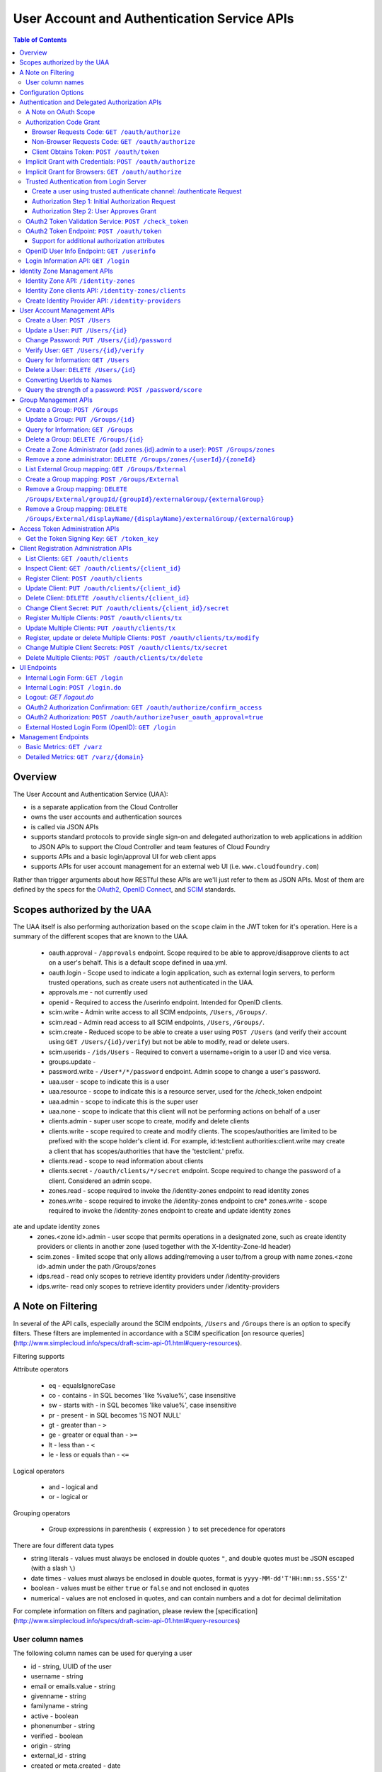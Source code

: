 ==================================================
User Account and Authentication Service APIs
==================================================

.. contents:: Table of Contents

Overview
==============================================================

The User Account and Authentication Service (UAA):

* is a separate application from the Cloud Controller
* owns the user accounts and authentication sources
* is called via JSON APIs
* supports standard protocols to provide single sign-on and delegated authorization to web applications in addition to JSON APIs to support the Cloud Controller and team features of Cloud Foundry
* supports APIs and a basic login/approval UI for web client apps
* supports APIs for user account management for an external web UI (i.e. ``www.cloudfoundry.com``)

Rather than trigger arguments about how RESTful these APIs are we'll just refer to them as JSON APIs. Most of them are defined by the specs for the OAuth2_, `OpenID Connect`_, and SCIM_ standards.

.. _OAuth2: http://tools.ietf.org/html/draft-ietf-oauth-v2-26
.. _OpenID Connect: http://openid.net/openid-connect
.. _SCIM: http://simplecloud.info

Scopes authorized by the UAA
============================
The UAA itself is also performing authorization based on the ``scope`` claim in the JWT token for it's operation.
Here is a summary of the different scopes that are known to the UAA.

  * oauth.approval - ``/approvals`` endpoint. Scope required to be able to approve/disapprove clients to act on a user's behalf. This is a default scope defined in uaa.yml.
  * oauth.login - Scope used to indicate a login application, such as external login servers, to perform trusted operations, such as create users not authenticated in the UAA.
  * approvals.me - not currently used
  * openid - Required to access the /userinfo endpoint. Intended for OpenID clients.
  * scim.write - Admin write access to all SCIM endpoints, ``/Users``, ``/Groups/``.
  * scim.read - Admin read access to all SCIM endpoints, ``/Users``, ``/Groups/``.
  * scim.create - Reduced scope to be able to create a user using ``POST /Users`` (and verify their account using ``GET /Users/{id}/verify``) but not be able to modify, read or delete users.
  * scim.userids - ``/ids/Users`` - Required to convert a username+origin to a user ID and vice versa.
  * groups.update -
  * password.write - ``/User*/*/password`` endpoint. Admin scope to change a user's password.
  * uaa.user - scope to indicate this is a user
  * uaa.resource - scope to indicate this is a resource server, used for the /check_token endpoint
  * uaa.admin - scope to indicate this is the super user
  * uaa.none - scope to indicate that this client will not be performing actions on behalf of a user
  * clients.admin - super user scope to create, modify and delete clients
  * clients.write - scope required to create and modify clients. The scopes/authorities are limited to be prefixed with the scope holder's client id. For example, id:testclient authorities:client.write may create a client that has scopes/authorities that have the 'testclient.' prefix.
  * clients.read - scope to read information about clients
  * clients.secret - ``/oauth/clients/*/secret`` endpoint. Scope required to change the password of a client. Considered an admin scope.
  * zones.read - scope required to invoke the /identity-zones endpoint to read identity zones
  * zones.write - scope required to invoke the /identity-zones endpoint to cre* zones.write - scope required to invoke the /identity-zones endpoint to create and update identity zones
ate and update identity zones
  * zones.<zone id>.admin - user scope that permits operations in a designated zone, such as create identity providers or clients in another zone (used together with the X-Identity-Zone-Id header)
  * scim.zones - limited scope that only allows adding/removing a user to/from a group with name zones.<zone id>.admin under the path /Groups/zones
  * idps.read - read only scopes to retrieve identity providers under /identity-providers
  * idps.write- read only scopes to retrieve identity providers under /identity-providers

A Note on Filtering
=======================
In several of the API calls, especially around the SCIM endpoints, ``/Users`` and ``/Groups``
there is an option to specify filters. These filters are implemented in accordance with
a SCIM specification [on resource queries](http://www.simplecloud.info/specs/draft-scim-api-01.html#query-resources).

Filtering supports

Attribute operators

  * eq - equalsIgnoreCase
  * co - contains - in SQL becomes 'like %value%', case insensitive
  * sw - starts with - in SQL becomes 'like value%', case insensitive
  * pr - present - in SQL becomes 'IS NOT NULL'
  * gt - greater than - ``>``
  * ge - greater or equal than - ``>=``
  * lt - less than - ``<``
  * le - less or equals than - ``<=``

Logical operators

  * and - logical and
  * or - logical or

Grouping operators

  * Group expressions in parenthesis ``(`` expression ``)`` to set precedence for operators

There are four different data types

* string literals - values must always be enclosed in double quotes ``"``, and double quotes must be JSON escaped
  (with a slash ``\``)
* date times - values must always be enclosed in double quotes, format is ``yyyy-MM-dd'T'HH:mm:ss.SSS'Z'``
* boolean - values must be either ``true`` or ``false`` and not enclosed in quotes
* numerical - values are not enclosed in quotes, and can contain numbers and a dot for decimal delimitation

For complete information on filters and pagination, please review the [specification](http://www.simplecloud.info/specs/draft-scim-api-01.html#query-resources)

User column names
-------------------
The following column names can be used for querying a user

* id - string, UUID of the user
* username - string
* email or emails.value - string
* givenname - string
* familyname - string
* active - boolean
* phonenumber - string
* verified - boolean
* origin - string
* external_id - string
* created or meta.created - date
* lastmodified or meta.lastmodified - date
* version or meta.version - number

The following column names can be used for querying a group

* id - string, UUID of the group
* displayname - string
* created or meta.created - date
* lastmodified or meta.lastmodified - date
* version or meta.version - number

Configuration Options
=======================

Several modes of operation and other optional features can be set in configuration files.  Settings for a handful of standard scenarios can be externalized and switched using environment variables or system properties.

* Internal username/password authentication source

  The UAA manages a user account database. These accounts can be used for password based authentication similar to existing Cloud Foundry user accounts. The UAA accounts can be configured with password policy such as length, accepted/required character types, expiration times, reset policy, etc.

* Other Authentication sources

  Other standard external authentication sources can also be used. The most common and therefore the expected starting point are LDAP server, or an external OpenID provider (e.g. Google). Another expected authentication source would be Horizon Application Manager either through OAuth2 (preferred), or SAML protocols. General SAML2 support is not currently planned but could be added and would provide capabilities similar to OpenID and OAuth.

Authentication and Delegated Authorization APIs
===============================================================

This section deals with machine interactions, not with browsers, although some of them may have browsable content for authenticated users.  All machine requests have accept headers indicating JSON (or a derived media type perhaps).

The ``/userinfo`` and ``/oauth/token`` endpoints are specified in the `OpenID Connect`_ and `OAuth2`_ standards and should be used by web applications on a cloud foundry instance.

A Note on OAuth Scope
-----------------------

The OAuth2 spec includes a ``scope`` parameter as part of the token granting request which contains a set of scope values.  The spec leaves the business content of the scope up to the participants in the protocol - i.e. the scope values are completely arbitrary and can in principle be chosen by any Resource Server using the tokens.  Clients of the Resource Server have to ask for a valid scope to get a token, but the Authorization Server itself attaches no meaning to the scope - it just passes the value through to the Resource Server.  The UAA implementation of the Authorization Server has a couple of extra scope-related features (by virtue of being implemented in Spring Security where the features originate).

1. There is an optional step in client registration, where a client declares which scopes it will ask for, or alternatively where the Authorization Server can limit the scopes it can ask for. The Authorization Server can then check that token requests contain a valid scope (i.e. one of the set provided on registration).

2. The Resource Servers can each have a unique ID (e.g. a URI). And another optional part of a client registration is to provide a set of allowed resource ids for the client in question.  The Authorization Server binds the allowed resource ids to the token and then provides the information via the ``/check_token`` endpoint (in the ``aud`` claim), so that a Resource Server can check that its own ID is on the allowed list for the token before serving a resource.

Resource IDs have some of the character of a scope, except that the clients themselves don't need to know about them - it is information exchanged between the Authorization and Resource Servers.  The examples in this document use a ``scope`` parameter that indicates a resource server, e.g. a Cloud Controller instance. This is a suggested usage, but whether it is adopted by the real Cloud Controller is not crucial to the system.  Similarly any Resource Server that wants to can check the allowed resource IDs if there are any, but it is not mandatory to do so.

Authorization Code Grant
-------------------------

This is a completely vanilla as per the `OAuth2`_ spec, but we give a brief outline here for information purposes.

Browser Requests Code: ``GET /oauth/authorize``
~~~~~~~~~~~~~~~~~~~~~~~~~~~~~~~~~~~~~~~~~~~~~~~~~~~

*HTML Responses*

* Request: ``GET /oauth/authorize``
* Request Body: some parameters specified by the spec, appended to the query component using the ``application/x-www-form-urlencoded`` format,

  * ``response_type=code``
  * ``client_id=www``
  * ``scope=read write password``
  * ``redirect_uri`` is optional if a redirect_uri has already been pre-registered for the client www

* Request Header:

  * ``Cookie: JSESSIONID=ADHGFKHDSJGFGF; Path /`` - the authentication cookie for the client with UAA. If there is no cookie user's browser is redirected to ``/login``, and will eventually come back to ``/oauth/authorize``.

* Response Header: location as defined in the spec includes ``access_token`` if successful::

        HTTP/1.1 302 Found
        Location: https://www.cloudfoundry.example.com?code=F45jH

* Response Codes::

        302 - Found

*Sample uaac command for this flow*

* ``uaac -t token authcode get -c app -s appclientsecret``

*Sample curl commands for this flow*

* ``curl -v "http://localhost:8080/uaa/oauth/authorize?response_type=code&client_id=app&scope=password.write&redirect_uri=http%3A%2F%2Fwww.example.com%2Fcallback" --cookie cookies.txt --cookie-jar cookies.txt``
* ``curl -v http://localhost:8080/uaa/login.do -d "username=marissa&password=koala" --cookie cookies.txt --cookie-jar cookies.txt``
* ``curl -v "http://localhost:8080/uaa/oauth/authorize?response_type=code&client_id=app&scope=password.write&redirect_uri=http%3A%2F%2Fwww.example.com%2Fcallback" --cookie cookies.txt --cookie-jar cookies.txt``
* ``curl -v http://localhost:8080/uaa/oauth/authorize -d "scope.0=scope.password.write&user_oauth_approval=true" --cookie cookies.txt --cookie-jar cookies.txt``

Non-Browser Requests Code: ``GET /oauth/authorize``
~~~~~~~~~~~~~~~~~~~~~~~~~~~~~~~~~~~~~~~~~~~~~~~~~~~

*JSON Responses*

If the client asks for a JSON response (with an ``Accept`` header), and
the user has not approved the grant yet, the UAA sends a JSON object
with some useful information that can be rendered for a user to read
and explicitly approve the grant::


    {
      "message":"To confirm or deny access POST to the following locations with the parameters requested.",
      "scopes":[
        {"text":"Access your data with scope 'openid'","code":"scope.openid"},
        {"text":"Access your 'cloud_controller' resources with scope 'read'","code":"scope.cloud_controller.read"},
        ...],
      ...,
      "client_id":"idtestapp",
      "redirect_uri":"http://nowhere.com",
      "options":{
        "deny":{"location":"https://uaa.cloudfoundry.com/oauth/authorize","value":"false","path":"/oauth/authorize","key":"user_oauth_approval"},
        "confirm":{"location":"https://uaa.cloudfoundry.com/oauth/authorize","value":"true","path":"/oauth/authorize","key":"user_oauth_approval"}
      }
    }

The most useful information for constructing a user approval page is
the list of requested scopes, the client id and the requested redirect
URI.

*Sample curl commands for this flow*

* ``curl -v -H "Accept:application/json" "http://localhost:8080/uaa/oauth/authorize?response_type=code&client_id=app&scope=password.write&redirect_uri=http%3A%2F%2Fwww.example.com%2Fcallback" --cookie cookies.txt --cookie-jar cookies.txt``
* ``curl -v -H "Accept:application/json" http://localhost:8080/uaa/login.do -d "username=marissa&password=koala" --cookie cookies.txt --cookie-jar cookies.txt``
* ``curl -v -H "Accept:application/json" "http://localhost:8080/uaa/oauth/authorize?response_type=code&client_id=app&scope=password.write&redirect_uri=http%3A%2F%2Fwww.example.com%2Fcallback" --cookie cookies.txt --cookie-jar cookies.txt``
* ``curl -v -H "Accept:application/json" http://localhost:8080/uaa/oauth/authorize -d "scope.0=scope.password.write&user_oauth_approval=true" --cookie cookies.txt --cookie-jar cookies.txt``

Client Obtains Token: ``POST /oauth/token``
~~~~~~~~~~~~~~~~~~~~~~~~~~~~~~~~~~~~~~~~~~~~

See `oauth2 token endpoint`_ below for a more detailed description.

=============== =================================================
Request         ``POST /oauth/token``
Authorization   Basic client ID and client secret
Request Body    the authorization code (form encoded), e.g.::

                  code=F45jH

Response Codes  ``200 OK``
Response Body   ::

                  {
                  "access_token":"2YotnFZFEjr1zCsicMWpAA",
                  "token_type":"bearer",
                  "expires_in":3600,
                  }

=============== =================================================

Implicit Grant with Credentials: ``POST /oauth/authorize``
------------------------------------------------------------

An `OAuth2`_ defined endpoint to provide various tokens and authorization codes.

For the ``cf`` flows, we use the OAuth2 Implicit grant type (to avoid a second round trip to ``/oauth/token`` and so cf does not need to securely store a client secret or user refresh tokens). The authentication method for the user is undefined by OAuth2 but a POST to this endpoint is acceptable, although a GET must also be supported (see `OAuth2 section 3.1`_).

.. _OAuth2 section 3.1: http://tools.ietf.org/html/draft-ietf-oauth-v2-26#section-3.1

Effectively this means that the endpoint is used to authenticate **and** obtain an access token in the same request.  Note the correspondence with the UI endpoints (this is similar to the ``/login`` endpoint with a different representation).

.. note:: A GET mothod is used in the `relevant section <http://tools.ietf.org/html/draft-ietf-oauth-v2-22#section-4.2.1>`_ of the spec that talks about the implicit grant, but a POST is explicitly allowed in the section on the ``/oauth/authorize`` endpoint (see `OAuth2 section 3.1`_).

All requests to this endpoint MUST be over SSL.

* Request: ``POST /oauth/authorize``
* Request query component: some parameters specified by the spec, appended to the query component using the "application/x-www-form-urlencoded" format,

  * ``response_type=token``
  * ``client_id=cf``
  * ``scope=read write``
  * ``redirect_uri`` - optional because it can be pre-registered, but a dummy is still needed where cf is concerned (it doesn't redirect) and must be pre-registered, see `Client Registration Administration APIs`_.

* Request body: contains the required information in JSON as returned from the `login information API`_, e.g. username/password for internal authentication, or for LDAP, and others as needed for other authentication types. For example::

        credentials={"username":"dale","password":"secret"}

* Response Header: location as defined in the spec includes ``access_token`` if successful::

        HTTP/1.1 302 Found
        Location: oauth:redirecturi#access_token=2YotnFZFEjr1zCsicMWpAA&token_type=bearer

* Response Codes::

        302 - Found

Implicit Grant for Browsers: ``GET /oauth/authorize``
-------------------------------------------------------

This works similarly to the previous section, but does not require the credentials to be POSTed as is needed for browser flows.

#. The browser redirects to the ``/oauth/authorize`` endpoint with parameters in the query component as per the previous section.
#. The UAA presents the UI to authenticate the user and approve the scopes.
#. If the user authorizes the scopes for the requesting client, the UAA will redirect the browser to the ``redirect_uri`` provided (and pre-registered) by the client.
#. Since the reply parameters are encoded in the location fragment, the client application must get the access token in the reply fragment from user's browser -- typically by returning a page to the browser with some javascript which will post the access token to the client app.

Trusted Authentication from Login Server
----------------------------------------

In addition to the normal authentication of the ``/authenticate`` and ``/oauth/authorize`` endpoints described above (cookie-based for browser app and special case for ``cf``) the UAA offers a special channel whereby a trusted client app can authenticate itself and then use the ``/oauth/authorize`` or ``/authenticate`` endpoint by providing minimal information about the user account (but not the password).  This channel is provided so that authentication can be abstracted into a separate "Login" server.  The default client id for the trusted app is ``login``, and this client is registered in the default profile (but not in any other)::

    id: login,
    secret: loginsecret,
    scope: uaa.none,oauth.approvals
    authorized_grant_types: client_credentials,
    authorities: oauth.login

To authenticate the ``/oauth/authorize`` or ``/authenticate`` endpoint using this channel the Login Server has to provide a standard OAuth2 bearer token header _and_ some additional parameters to identify the user: ``source=login`` is mandatory, as is ``username`` and ``origin``, plus optionally ``[email, given_name, family_name]``.  The UAA will lookup the user in its internal database and if it is found the request is authenticated.  The UAA can be configured to automatically register authenicated users that are missing from its database, but this will only work if all the fields are provided.  The response from the UAA (if the Login Server asks for JSON content) has enough information to get approval from the user and pass the response back to the UAA.

Using this trusted channel a Login Server can obtain create a user or perform an Oauth authorization (or tokens directly in the implicit grant) from the UAA, and also have complete control over authentication of the user, and the UI for logging in and approving token grants.

An authorization code grant has two steps (as normal), but instead of a UI response the UAA sends JSON:

Create a user using trusted authenticate channel: /authenticate Request
~~~~~~~~~~~~~~~~~~~~~~~~~~~~~~~~~~~~~~~~~~~~~~~~~~~~~~~~~~~~~~~~~~~~~~~

This endpoint lets the login client to retrieve a user_id during an external authentication sequence.
So that the Authentication object in memory can always have a user_id available in the principal.
This endpoint is used

* Request: ``POST /authenticate``
* Request query component: some parameters specified by the spec, appended to the query component using the "application/x-www-form-urlencoded" format,

  * ``source=login`` - mandatory
  * ``username`` - the user whom the client is acting on behalf of (the authenticated user in the Login Server)
  * ``origin`` - the origin whom the user is authenticated through (the authenticated user in the Login Server)
  * ``email`` - the email of the user, optional
  * ``add_new`` - set to true to create a user that doesn't exist

* Request header:

        Accept: application/json
        Authorization: Bearer <login-client-bearer-token-obtained-from-uaa>

* Request body: empty (or form encoded parameters as above)

* Response header will include a cookie.  This needs to be sent back in the second step (if required) so that the UAA can retrive the state from this request.

* Response body if successful, and user approval is required (example)::

        HTTP/1.1 200 OK
        {
            "username":"YbSgOG",
            "origin":"zkV8lR",
            "user_id":"723def1b-4209-4e2a-99a0-1ac8c6fbb18c"
        }

  the response body contains information about the user that is required for the login server to have access too.

* Response Codes::

        200 - OK
        401 - UNAUTHORIZED (if the token is invalid or user did not exist and add_new was false)


Authorization Step 1: Initial Authorization Request
~~~~~~~~~~~~~~~~~~~~~~~~~~~~~~~~~~~~~~~~~~~~~~~~~~~

* Request: ``POST /oauth/authorize``
* Request query component: some parameters specified by the spec, appended to the query component using the "application/x-www-form-urlencoded" format,

  * ``response_type=code``
  * ``client_id`` - a registered client id
  * ``redirect_uri`` - a redirect URI registered with the client
  * ``state`` - recommended (a random string that the client app can correlate with the current user session)
  * ``source=login`` - mandatory
  * ``username`` - the user whom the client is acting on behalf of (the authenticated user in the Login Server)
  * ``origin`` - the origin whom the user is authenticated through (the authenticated user in the Login Server)
  * ``email`` - the email of the user, optional
  * ``given_name`` - the given (first) name of the user, optional
  * ``family_name`` - the family (last) name of the user, optional

* Request header:

        Accept: application/json
        Authorization: Bearer <login-client-bearer-token-obtained-from-uaa>

* Request body: empty (or form encoded parameters as above)

* Response header will include a cookie.  This needs to be sent back in the second step (if required) so that the UAA can retrive the state from this request.

* Response body if successful, and user approval is required (example)::

        HTTP/1.1 200 OK
        {
          "message":"To confirm or deny access POST to the following locations with the parameters requested.",
          "scopes":[
             {"text":"Access your data with scope 'openid'","code":"scope.openid"},
             {"text":"Access your 'password' resources with scope 'write'","code":"scope.password.write"},
             ...
          ],
          "auth_request":{...}, // The authorization request
          "client": {
             "scope":[...],
             "client_id":"app",
             "authorized_grant_types":["authorization_code"],
             "authorities":[...]
          },
          "redirect_uri": "http://app.cloudfoundry.com",
          "options":{
              "deny":{"value":"false","key":"user_oauth_approval",...},
              "confirm":{"value":"true","key":"user_oauth_approval",...}
          }
        }

  the response body contains useful information for rendering to a user for approval, e.g. each scope that was requested (prepended with "scope." to facilitate i18n lookups) including a default message text in English describing it.

* Response Codes::

        200 - OK
        403 - FORBIDDEN (if the user has denied approval)
        302 - FOUND (if the grant is already approved)

Authorization Step 2: User Approves Grant
~~~~~~~~~~~~~~~~~~~~~~~~~~~~~~~~~~~~~~~~~

Just a normal POST with approval parameters to ``/oauth/authorize``, including the cookie requested in Step 1 (just like a browser would do).  For example::

        POST /oauth/authorize
        Cookie: JSESSIONID=fkserygfkseyrgfv

        user_oauth_approval=true

Response::

        302 FOUND
        Location: https://app.cloudfoundry.com?code=jhkgh&state=kjhdafg


OAuth2 Token Validation Service: ``POST /check_token``
-------------------------------------------------------

An endpoint that allows a resource server such as the cloud controller to validate an access token. Interactions between the resource server and the authorization provider are not specified in OAuth2, so we are adding this endpoint. The request should be over SSL and use basic auth with the shared secret between the UAA and the resource server (which is stored as a client app registration). The POST body should be the access token and the response includes the userID, user_name and scope of the token in json format.  The client (not the user) is authenticated via basic auth for this call.

OAuth2 access tokens are opaque to clients, but can be decoded by resource servers to obtain all needed information such as userID, scope(s), lifetime, user attributes. If the token is encrypted witha shared sceret between the UAA are resource server it can be decoded without contacting the UAA. However, it may be useful -- at least during development -- for the UAA to specify a short, opaque token and then provide a way for the resource server to return it to the UAA to validate and open. That is what this endpoint does. It does not return general user account information like the /userinfo endpoint, it is specifically to validate and return the information represented by access token that the user presented to the resource server.

This endpoint mirrors the OpenID Connect ``/check_id`` endpoint, so not very RESTful, but we want to make it look and feel like the others. The endpoint is not part of any spec, but it is a useful tool to have for anyone implementing an OAuth2 Resource Server.

* Request: uses basic authorization with ``base64(resource_server:shared_secret)`` assuming the caller (a resource server) is actually also a registered client::

        POST /check_token HTTP/1.1
        Host: server.example.com
        Authorization: Basic QWxhZGRpbjpvcGVuIHNlc2FtZQ==
        Content-Type: application/x-www-form-encoded

        token=eyJ0eXAiOiJKV1QiL

* Successful Response::

        HTTP/1.1 200 OK
        Content-Type: application/json

        {
            "jti":"4657c1a8-b2d0-4304-b1fe-7bdc203d944f",
            "aud":["openid","cloud_controller"],
            "scope":["read"],
            "email":"marissa@test.org",
            "exp":138943173,
            "user_id":"41750ae1-b2d0-4304-b1fe-7bdc24256387",
            "user_name":"marissa",
            "client_id":"cf"
        }

Notes:

* The ``user_name`` is the same as you get from the `OpenID Connect`_ ``/userinfo`` endpoint.  The ``user_id`` field is the same as you would use to get the full user profile from ``/Users``.
* Many of the fields in the response are a courtesy, allowing the caller to avoid further round trip queries to pick up the same information (e.g. via the ``/Users`` endpoint).
* The ``aud`` claim is the resource ids that are the audience for the token.  A Resource Server should check that it is on this list or else reject the token.
* The ``client_id`` data represent the client that the token was granted for, not the caller.  The value can be used by the caller, for example, to verify that the client has been granted permission to access a resource.
* Error Responses: see `OAuth2 Error responses <http://tools.ietf.org/html/draft-ietf-oauth-v2-26#section-5.2>`_ and this addition::

            HTTP/1.1 400 Bad Request
            Content-Type: application/json;charset=UTF-8
            Cache-Control: no-store
            Pragma: no-cache

            { "error":"invalid_token" }

.. _oauth2 token endpoint:

OAuth2 Token Endpoint: ``POST /oauth/token``
----------------------------------------------

An OAuth2 defined endpoint which accepts authorization code or refresh tokens and provides access_tokens. The access_tokens can then be used to gain access to resources within a resource server.

* Request: ``POST /oauth/token``

=============== =================================================
Request         ``POST /oauth/token``
Request Body    the authorization code (form encoded), e.g.::

                  code=F45jH

Response Codes  ``200 OK``
Response Body   ::

                  {
                  "access_token":"2YotnFZFEjr1zCsicMWpAA",
                  "token_type":"bearer",
                  "expires_in":3600,
                  }

=============== =================================================


Support for additional authorization attributes
~~~~~~~~~~~~~~~~~~~~~~~~~~~~~~~~~~~~~~~~~~~~~~~

Additional user defined claims can be added to the token by sending them in the token request. The format of the request is as follows::

        authorities={"additionalAuthorizationAttributes":{"external_group":"domain\\group1","external_id":"abcd1234"}}

A sample password grant request is as follows::

        POST /uaa/oauth/token HTTP/1.1
        Host: localhost:8080
        Accept: application/json
        Authorization: Basic YXBwOmFwcGNsaWVudHNlY3JldA==
        "grant_type=password&username=marissa&password=koala&authorities=%7B%22additionalAuthorizationAttributes%22%3A%7B%22external_group%22%3A%22domain%5C%5Cgroup1%22%2C%20%22external_id%22%3A%22abcd1234%22%7D%7D%0A"

The access token will contain an az_attr claim like::

        "az_attr":{"external_group":"domain\\group1","external_id":"abcd1234"}}

These attributes can be requested in an authorization code flow as well.

OpenID User Info Endpoint: ``GET /userinfo``
----------------------------------------------

An OAuth2 protected resource and an OpenID Connect endpoint. Given an appropriate access\_token, returns information about a user. Defined fields include various standard user profile fields. The response may include other user information such as group membership.

=========== ===============================================
Request     ``GET /userinfo``
Response    ``{"user_id":"olds","email":"olds@vmare.com"}``
=========== ===============================================

.. _login information api:

Login Information API: ``GET /login``
---------------------------------------

An endpoint which returns login information, e.g prompts for authorization codes or one-time passwords. This allows cf to determine what login information it should collect from the user.

This call will be unauthenticated.

================  ===============================================
Request           ``GET /login`` or ``GET /info``
Request body      *empty*
Response body     *example* ::

                    HTTP/1.1 200 OK
                    Content-Type: application/json

                    "prompt": {
                        "email":["text", "validated email address"],
                        "password": ["password", "your UAA password" ]
                        "otp":["password", "security code"],
                    }

================  ===============================================

Identity Zone Management APIs
=============================

The UAA supports multi tenancy. This is referred to as identity zones. An identity zones is accessed through a unique subdomain. If the standard UAA responds to https://uaa.10.244.0.34.xip.io a zone on this UAA would be accessed through https://zonesubdomain.uaa.10.244.0.34.xip.io

A zone contains a unique identifier as well as a unique subdomain::

                    {
                        "id":"testzone1",
                        "subdomain":"testzone1",
                        "name":"The Twiglet Zone[testzone1]",
                        "version":0,
                        "description":"Like the Twilight Zone but tastier[testzone1].",
                        "created":1426258488910,
                        "last_modified":1426258488910
                    }

The UAA by default creates a ``default zone``. This zone will always be present, the ID will always be
'uaa', and the subdomain is blank::

                    {
                        "id": "uaa",
                        "subdomain": "",
                        "name": "uaa",
                        "version": 0,
                        "description": "The system zone for backwards compatibility",
                        "created": 946710000000,
                        "last_modified": 946710000000
                    }


Identity Zone API: ``/identity-zones``
--------------------------------------------------

An identity zone is created using a POST with an IdentityZone object. If the object contains an id, this id will be used as the identifier, otherwise an identifier will be generated. Once a zone has been created, the UAA will start accepting requests on the subdomain defined in the subdomain field of the identity zone.

POST and PUT requires the ``zones.write`` scope. GET requires the ``zones.read`` scope.

================  ========================================================================================
Request           ``POST /identity-zones`` or ``PUT /identity-zones/{id}`` or ``GET /identity-zones/{id}`` or ``GET /identity-zones/``
Request body      *example* ::

                    {
                        "id":"testzone1",
                        "subdomain":"testzone1",
                        "name":"The Twiglet Zone[testzone1]",
                        "description":"Like the Twilight Zone but tastier[testzone1].",
                    }


Response body     *example* ::

                    HTTP/1.1 200 OK
                    Content-Type: application/json

                    {
                        "id":"testzone1",
                        "subdomain":"testzone1",
                        "name":"The Twiglet Zone[testzone1]",
                        "version":0,
                        "description":"Like the Twilight Zone but tastier[testzone1].",
                        "created":1426260091139,
                        "last_modified":1426260091139
                    }

* Response        *Codes* ::

                    201 - Created - and returns the created identity zone
                    200 - OK - for PUT and GET
                    400 - Bad Request
                    401 - Unauthorized
                    403 - Forbidden - insufficient scope
                    404 - Not Found - Update to non existent zone

================  ========================================================================================

Identity Zone clients API: ``/identity-zones/clients``
--------------------------------------------------

With the ``zones.create` scope, clients can be created in an identity zone through this endpoint. However, the only client that can be created through this endpoint is one with limited powers; this client can only be used to support web SSO using the authorization code flow, and using the zone's internal Identity Provider.

================  ========================================================================================
Request           ``POST /identity-zones/{identityZoneId}/clients``
Request body      *example* ::

                    {
                        "client_id" : "limited-client",
                        "client_secret" : "limited-client-secret",
                        "authorized_grant_types" : ["authorization_code"],
                        "scope" : ["openid"],
                        "authorities" : ["uaa.resource"],
                        "allowedproviders" : ["uaa"]
                    }

Response body     *example* ::

                    HTTP/1.1 201 Created
                    Content-Type: application/json

                    {
                        "client_id" : "limited-client",
                        "client_secret" : "limited-client-secret",
                        "authorized_grant_types" : ["authorization_code"],
                        "scope" : ["openid"],
                        "authorities" : ["uaa.resource"],
                        "resource_ids" : ["none"],
                        "allowedproviders" : ["uaa"],
                        "createdwith" : "zones.create"
                    }

* Response        *Codes* ::

                    201 - Created - and returns the created client
                    400 - Bad Request - the client was rejected due to validation 
                    401 - Unauthorized
                    403 - Forbidden - insufficient scope

================  ========================================================================================


A client created through this endpoint can be deleted through this endpoint as well using the ``zones.create`` scope. The deleted client is returned in the response.

================  ========================================================================================
Request           ``DELETE /identity-zones/{identityZoneId}/clients/{clientId}``
Request body      None


Response body     *example* ::

                    HTTP/1.1 200 OK
                    Content-Type: application/json

                    {
                        "client_id" : "limited-client",
                        "client_secret" : "limited-client-secret",
                        "authorized_grant_types" : ["authorization_code"],
                        "scope" : ["openid"],
                        "authorities" : ["uaa.resource"],
                        "resource_ids" : ["none"],
                        "allowedproviders" : ["uaa"],
                        "createdwith" : "zones.create"
                    }

* Response        *Codes* ::

                    200 - OK - the client was deleted
                    400 - Bad Request - the client was not deleted because it was not created using this endpoint 
                    401 - Unauthorized
                    403 - Forbidden - insufficient scope
                    404 - Not Found - Client does not exist 

================  ========================================================================================

To create an arbitrary client in an Identity Zone, you must have the scope of zones.<zone-id>.admin. See `create-a-zone-administrator-add-zones-id-admin-to-a-user-post-groups-zones`_ to assign that scope to a user, then as that user, use the /oauth/clients endpoints, being sure to include the X-Identity-Zone-Id: <zone-id> header.

Create Identity Provider API: ``/identity-providers``
-----------------------------------------------------

Within an identity zone you can have one or more identity providers. Identity providers are authentication sources for a user. Each identity zone will have a default identity provider named ``internal``, with a type ``internal`` and originKey='uaa'. This is the internal user database for each zone and is represented by the SCIM schema for users. In order


================  ===============================================================================================================================
Request           ``POST /identity-providers`` or ``PUT /identity-providers/{id}`` or ``GET /identity-providers`` (returns an array of providers)
Header            ``X-Identity-Zone-Id`` (if using zones.<id>.admin scope against default UAA zone)
Scopes Required   ``zones.<zone id>.admin`` or ``idps.read`` and ``idps.write``
Request body      *example* ::

                    {
                        "originKey":"uaa",
                        "name":"internal",
                        "type":"internal",
                        "config":null,
                        "version":0,
                        "created":1426260091149,
                        "active":true,
                        "identityZoneId":
                        "testzone1"
                    }

Response body     *example* ::

                    HTTP/1.1 200 OK
                    Content-Type: application/json

                    {
                        "id":"50cf6125-4372-475e-94e8-c43f84111e75",
                        "originKey":"uaa",
                        "name":"internal",
                        "type":"internal",
                        "config":null,
                        "version":0,
                        "created":1426260091149,
                        "active":true,
                        "identityZoneId":
                        "testzone1",
                        "last_modified":1426260091149
                    }

* Response        *Codes* ::

                    201 - Created - and returns the body of the created identity provider
                    200 - Ok - for PUT request to update the zone
                    400 - Bad Request
                    401 - Unauthorized
                    403 - Forbidden - insufficient scope

================  ===============================================================================================================================

User Account Management APIs
================================

UAA supports the `SCIM <http://simplecloud.info>`_ standard for
these APIs and endpoints.  These endpoints are themselves secured by OAuth2, and access decision is done based on the 'scope' and 'aud' fields of the JWT OAuth2 token.

Create a User: ``POST /Users``
------------------------------

See `SCIM - Creating Resources`__

__ http://www.simplecloud.info/specs/draft-scim-rest-api-01.html#create-resource

* Request: ``POST /Users``
* Request Headers: Authorization header containing an `OAuth2`_ bearer token with::

        scope = scim.write
        aud = scim

* Request Body::

        {
          "schemas":["urn:scim:schemas:core:1.0"],
          "userName":"bjensen",
          "name":{
            "formatted":"Ms. Barbara J Jensen III",
            "familyName":"Jensen",
            "givenName":"Barbara"
          }
        }

The ``userName`` is unique in the UAA, but is allowed to change.  Each user also has a fixed primary key which is a UUID (stored in the ``id`` field of the core schema).

* Response Body::

        HTTP/1.1 201 Created
        Content-Type: application/json
        Location: https://example.com/v1/User/uid=123456
        ETag: "0"

        {
          "schemas":["urn:scim:schemas:core:1.0"],
          "id":"123456",
          "externalId":"bjensen",
          "meta":{
            "version":0,
            "created":"2011-08-01T21:32:44.882Z",
            "lastModified":"2011-08-01T21:32:44.882Z"
          },
          "name":{
            "formatted":"Ms. Barbara J Jensen III",
            "familyName":"Jensen",
            "givenName":"Barbara"
          },
          "userName":"bjensen"
        }

* Response Codes::

        201 - Created successfully
        400 - Bad Request (unparseable, syntactically incorrect etc)
        401 - Unauthorized


Update a User: ``PUT /Users/{id}``
----------------------------------------

See `SCIM - Modifying with PUT <http://www.simplecloud.info/specs/draft-scim-rest-api-01.html#edit-resource-with-put>`_

* Request: ``PUT /Users/{id}``
* Request Headers: Authorization header containing an `OAuth2`_ bearer token with::

        scope = scim.write
        aud = scim

* Request Body::

        Host: example.com
        Accept: application/json
        Authorization: Bearer h480djs93hd8
        If-Match: "2"

        {
          "schemas":["urn:scim:schemas:core:1.0"],
          "id":"123456",
          "userName":"bjensen",
          "externalId":"bjensen",
          "name":{
            "formatted":"Ms. Barbara J Jensen III",
            "familyName":"Jensen",
            "givenName":"Barbara",
            "middleName":"Jane"

          },
          "emails":[
            {
                "value":"bjensen@example.com"
            },
            {
                "value":"babs@jensen.org"
            }
          ],
          "meta":{
            "version":2,
            "created":"2011-11-30T21:11:30.000Z",
            "lastModified":"2011-12-30T21:11:30.000Z"
          }
        }

* Response Body:
        As for create operation, returns the entire, updated record, with the Location header pointing to the resource.

* Response Codes::

        200 - Updated successfully
        400 - Bad Request
        401 - Unauthorized
        404 - Not found

  Note: SCIM also optionally supports partial update using PATCH.

Change Password: ``PUT /Users/{id}/password``
----------------------------------------------

See `SCIM - Changing Password <http://www.simplecloud.info/specs/draft-scim-rest-api-01.html#change-password>`_

* Request: ``PUT /Users/{id}/password``
* Request Headers: Authorization header containing an `OAuth2`_ bearer token with::

        scope = password.write
        aud = password

  OR ::

        user_id = {id} i.e id of the user whose password is being updated

* Request Body::

        Host: example.com
        Accept: application/json
        Authorization: Bearer h480djs93hd8

        {
          "schemas":["urn:scim:schemas:core:1.0"],
          "password": "newpassword",
          "oldPassword": "oldpassword"
        }

* Response Body: the updated details

* Response Codes::

        200 - Updated successfully
        400 - Bad Request
        401 - Unauthorized
        404 - Not found

.. note:: SCIM specifies that a password change is a PATCH, but since this isn't supported by many clients, we have used PUT.  SCIM offers the option to use POST with a header override - if clients want to send `X-HTTP-Method-Override` they can ask us to add support for that.

Verify User: ``GET /Users/{id}/verify``
----------------------------------------------


* Request: ``GET /Users/{id}/verify``
* Request Headers: Authorization header containing an `OAuth2`_ bearer token with::

        scope = scim.write
        aud = scim

  OR ::

        user_id = {id} i.e id of the user whose verify status is being set to true

* Request Body::

        Host: example.com
        Accept: application/json
        Authorization: Bearer h480djs93hd8


* Response Body: the updated details

* Response Codes::

        200 - Updated successfully
        400 - Bad Request
        401 - Unauthorized
        404 - Not found

.. note:: SCIM specifies that a password change is a PATCH, but since this isn't supported by many clients, we have used PUT.  SCIM offers the option to use POST with a header override - if clients want to send `X-HTTP-Method-Override` they can ask us to add support for that.

Query for Information: ``GET /Users``
---------------------------------------

See `SCIM - List/Query Resources`__

__ http://www.simplecloud.info/specs/draft-scim-rest-api-01.html#query-resources

Get information about a user. This is needed by to convert names and email addresses to immutable ids, and immutable ids to display names. The implementation provides the core schema from the specification, but not all attributes are handled in the back end at present (e.g. only one email address per account).

Filters: note that, per the specification, attribute values are comma separated and the filter expressions can be combined with boolean keywords ("or" and "and").

* Request: ``GET /Users?attributes={requestedAttributes}&filter={filter}``
* Request Headers: Authorization header containing an `OAuth2`_ bearer token with::

        scope = scim.read
        aud = scim

* Response Body (for ``GET /Users?attributes=id&filter=emails.value eq 'bjensen@example.com'``)::

        HTTP/1.1 200 OK
        Content-Type: application/json

        {
          "totalResults":1,
          "schemas":["urn:scim:schemas:core:1.0"],
          "resources":[
            {
              "id":"123456"
            }
          ]
        }

Query for the existence of a specific username.

* Response Body (for ``GET /Users?attributes=userName&filter=userName eq 'bjensen'``)::

	HTTP/1.1 200 OK
        Content-Type: application/json

        {
    	  "resources": [
            {
              "userName": "bjensen"
            }
          ],
    	  "startIndex": 1,
    	  "itemsPerPage": 100,
    	  "totalResults": 1,
    	  "schemas":["urn:scim:schemas:core:1.0"]
	}


* Response Codes::

        200 - Success
        400 - Bad Request
        401 - Unauthorized

Delete a User: ``DELETE /Users/{id}``
-------------------------------------

See `SCIM - Deleting Resources <http://www.simplecloud.info/specs/draft-scim-rest-api-01.html#delete-resource>`_.

* Request: ``DELETE /Users/{id}``
* Request Headers:

  + Authorization header containing an `OAuth2`_ bearer token with::

        scope = scim.write
        aud = scim

  + ``If-Match`` the ``ETag`` (version id) for the value to delete

* Request Body: Empty
* Response Body: Empty
* Response Codes::

        200 - Success
        401 - Unauthorized
        404 - Not found

Deleting accounts is handled in the back end logically using the `active` flag, so to see a list of deleted users you can filter on that attribute (filters by default have it set to true), e.g.

* Request: ``GET /Users?attributes=id,userName&filter=userName co 'bjensen' and active eq false``
* Response Body: list of users matching the filter

Converting UserIds to Names
---------------------------

There is a SCIM-like endpoint for converting usernames to names, with the same filter and attribute syntax as ``/Users``. It must be supplied with a ``filter`` parameter.  It is a special purpose endpoint for use as a user id/name translation api, and is should be disabled in production sites by setting ``scim.userids_enabled=false`` in the UAA configuration. It will be used by cf so it has to be quite restricted in function (i.e. it's not a general purpose groups or users endpoint). Otherwise the API is the same as /Users.
This endpoint has a few restrictions, the only two fields that are allowed for filtering are ``id`` and ``userName`` and the only valid filter operator is the ``eq`` operator.
Wildcard searches such as ``sw`` or ``co`` are not allowed. This endpoint requires the scope ``scim.userids`` to be present in the token.

* Request: ``GET /ids/Users``
* Response Body: list of users matching the filter
    {
        "itemsPerPage": 100,
        "resources": [
            {
                "id": "309cc3b7-ec9a-4180-9ba1-5d73f12e97ea",
                "origin": "uaa",
                "userName": "marissa"
            }
        ],
        "schemas": [
            "urn:scim:schemas:core:1.0"
        ],
        "startIndex": 1,
        "totalResults": 1
    }


Query the strength of a password: ``POST /password/score``
-----------------------------------------------------------

The password strength API is not part of SCIM but is provided as a service to allow user management applications to use the same password quality
checking mechanism as the UAA itself. Rather than specifying a set of rules based on the included character types (upper and lower case, digits, symbols etc), the UAA
exposes this API which accepts a candidate password and returns a JSON message containing a simple numeric score (between 0 and 10) and a required score
(one which is acceptable to the UAA). The score is based on a calculation using the ideas from the  `zxcvbn project`_.

.. _zxcvbn project: http://tech.dropbox.com/?p=165

The use of this API does not guarantee that a password is strong (it is currently limited to English dictionary searches, for example), but it will protect against some of
the worst choices that people make and will not unnecessarily penalise strong passwords. In addition to the password parameter itself, the client can pass a
comma-separated list of user-specific data in the ``userData`` parameter. This can be used to pass things like the username, email or other biographical
information known to the client which should result in a low score if it is used as part of the password.

* Request: ``POST /password/score``

    POST /password/score HTTP/1.1
    Host: uaa.example.com
    Content-Type: application/x-www-form-encoded

    password=password1&userData=jane,janesdogsname,janescity

* Response
    HTTP/1.1 200 OK
    Content-Type: application/json

    {"score": 0, "requiredScore": 5}


Group Management APIs
=========================
In addition to SCIM users, UAA also supports/implements SCIM_groups_ for managing group-membership of users. These endpoints too are secured by OAuth2 bearer tokens.

.. _SCIM_groups: http://tools.ietf.org/html/draft-ietf-scim-core-schema-00#section-8

Create a Group: ``POST /Groups``
----------------------------------

See `SCIM - Creating Resources`__

__ http://www.simplecloud.info/specs/draft-scim-rest-api-01.html#create-resource

* Request: ``POST /Groups``
* Request Headers: Authorization header containing an `OAuth2`_ bearer token with::

        scope = scim.write
        aud = scim

* Request Body::

        {
          "schemas":["urn:scim:schemas:core:1.0"],
          "displayName":"uaa.admin",
          "members":[
	      { "type":"USER","authorities":["READ"],"value":"3ebe4bda-74a2-40c4-8b70-f771d9bc8b9f" }
	  ]
        }

The ``displayName`` is unique in the UAA, but is allowed to change.  Each group also has a fixed primary key which is a UUID (stored in the ``id`` field of the core schema).

* Response Body::

        HTTP/1.1 201 Created
        Content-Type: application/json
        Location: https://example.com/v1/Groups/uid=123456
        ETag: "0"

        {
          "schemas":["urn:scim:schemas:core:1.0"],
          "id":"123456",
          "meta":{
            "version":0,
            "created":"2011-08-01T21:32:44.882Z",
            "lastModified":"2011-08-01T21:32:44.882Z"
          },
          "displayName":"uaa.admin",
          "members":[
	      { "type":"USER","authorities":["READ"],"value":"3ebe4bda-74a2-40c4-8b70-f771d9bc8b9f" }
          ]
        }

* Response Codes::

        201 - Created successfully
        400 - Bad Request (unparseable, syntactically incorrect etc)
        401 - Unauthorized

The members.value sub-attributes MUST refer to a valid SCIM resource id in the UAA, i.e the UUID of an existing SCIM user or group.

Update a Group: ``PUT /Groups/{id}``
----------------------------------------

See `SCIM - Modifying with PUT <http://www.simplecloud.info/specs/draft-scim-rest-api-01.html#edit-resource-with-put>`_

* Request: ``PUT /Groups/{id}``
* Request Headers:

  + Authorization header containing an `OAuth2`_ bearer token with::

        scope = scim.write OR groups.update
        aud = scim

    OR ::

        user_id = <id of a user who is an admin member of the group being updated>
  + (optional) ``If-Match`` the ``ETag`` (version id) for the value to update
* Request Body::

        Host: example.com
        Accept: application/json
        Authorization: Bearer h480djs93hd8
        If-Match: "2"

        {
          "schemas":["urn:scim:schemas:core:1.0"],
          "id":"123456",
          "displayName":"uaa.admin",
          "meta":{
            "version":2,
            "created":"2011-11-30T21:11:30.000Z",
            "lastModified":"2011-12-30T21:11:30.000Z"
          },
          "members":[
             {"type":"USER","authorities":["READ"],"value":"3ebe4bda-74a2-40c4-8b70-f771d9bc8b9f"},
             {"type":"USER","authorities":["READ", "WRITE"],"value":"40c44bda-8b70-f771-74a2-3ebe4bda40c4"}
          ]
        }

* Response Body:
        As for create operation, returns the entire, updated record, with the Location header pointing to the resource.

* Response Codes::

        200 - Updated successfully
        400 - Bad Request
        401 - Unauthorized
        404 - Not found

As with the create operation, members.value sub-attributes MUST refer to a valid SCIM resource id in the UAA, i.e the UUID of a an existing SCIM user or group.

Note: SCIM also optionally supports partial update using PATCH, but UAA does not currently implement it.


Query for Information: ``GET /Groups``
---------------------------------------

See `SCIM - List/Query Resources`__

__ http://www.simplecloud.info/specs/draft-scim-rest-api-01.html#query-resources

Get information about a group, including its members and what roles they hold within the group itself, i.e which members are group admins vs. which members are just members, and so on.

Filters: note that, per the specification, attribute values are comma separated and the filter expressions can be combined with boolean keywords ("or" and "and").

* Request: ``GET /Groups?attributes={requestedAttributes}&filter={filter}``
* Request Headers: Authorization header containing an `OAuth2`_ bearer token with::

        scope = scim.read
        aud = scim

* Response Body (for ``GET /Groups?attributes=id&filter=displayName eq uaa.admin``)::

        HTTP/1.1 200 OK
        Content-Type: application/json

        {
          "totalResults":1,
          "schemas":["urn:scim:schemas:core:1.0"],
          "resources":[
            {
              "id":"123456"
            }
          ]
        }


* Response Codes::

        200 - Success
        400 - Bad Request
        401 - Unauthorized

Delete a Group: ``DELETE /Groups/{id}``
-----------------------------------------

See `SCIM - Deleting Resources <http://www.simplecloud.info/specs/draft-scim-rest-api-01.html#delete-resource>`_.

* Request: ``DELETE /Groups/{id}``
* Request Headers:

  + Authorization header containing an `OAuth2`_ bearer token with::

        scope = scim.write
        aud = scim

  + ``If-Match`` the ``ETag`` (version id) for the value to delete

* Request Body: Empty
* Response Body: Empty
* Response Codes::

        200 - Success
        401 - Unauthorized
        404 - Not found

Deleting a group also removes the group from the 'groups' sub-attribute on users who were members of the group.

.. _create_zone_administrator:
Create a Zone Administrator (add zones.{id}.admin to a user}: ``POST /Groups/zones``
----------------------------------

See `SCIM - Creating Resources`__

__ http://www.simplecloud.info/specs/draft-scim-rest-api-01.html#create-resource

* Request: ``POST /Groups/zones``
* Request Headers: Authorization header containing an OAuth2_ bearer token with::

        scope = scim.zones
        aud = scim

* Request Body::

        {
            "schemas":["urn:scim:schemas:core:1.0"],
            "displayName":"zones.26d3c171-88ac-438a-ae53-e633b7b5c461.admin",
            "members":[
                {"origin":"uaa","type":"USER","value":"1323700f-a6e4-4d7a-9d0e-320c82db794a"}
            ],
        }

The ``displayName`` is unique in the UAA, but is allowed to change.  Each group also has a fixed primary key which is a UUID (stored in the ``id`` field of the core schema).

* Response Body::

        HTTP/1.1 201 Created
        Content-Type: application/json
        Location: https://example.com/v1/Groups/uid=123456
        ETag: "0"

        {
          "id": "2bfee27f-513f-436d-8cee-0ab08c21d2f3",
          "schemas": [
            "urn:scim:schemas:core:1.0"
          ],
          "displayName": "zones.MyZoneId.admin",
          "members": [
            {
              "origin": "uaa",
              "type": "USER",
              "value": "bf7c1859-0c8b-423f-9b94-0cbf14322431"
            }
          ],
          "meta": {
            "version": 0,
            "created": "2015-01-27T12:35:09.725Z",
            "lastModified": "2015-01-27T12:35:09.725Z"
          }
        }

* Response Codes::

        201 - Created successfully
        400 - Bad Request (unparseable, syntactically incorrect etc)
        401 - Unauthorized
        403 - Forbidden (authenticated but insufficient scopes)

The members.value sub-attributes MUST refer to a valid SCIM resource id in the UAA, i.e the UUID of an existing SCIM user or group.

Remove a zone administrator: ``DELETE /Groups/zones/{userId}/{zoneId}``
-----------------------------------------

See `SCIM - Deleting Resources <http://www.simplecloud.info/specs/draft-scim-rest-api-01.html#delete-resource>`_.

* Request: ``DELETE /Groups/zones/{userId}/{zoneId}``
* Request Headers:

  + Authorization header containing an OAuth2_ bearer token with::

        scope = scim.zones (in the default UAA zone)
        aud = scim

  + ``If-Match`` the ``ETag`` (version id) for the value to delete

* Request Body: Empty
* Response Body: Empty
* Response Codes::

        200 - Success
        401 - Unauthorized
        403 - Forbidden
        404 - Not found



List External Group mapping: ``GET /Groups/External``
----------------------------------

Retrieves external group mappings in the form of a search result.
The API ``GET /Groups/External/list`` is deprecated

* Request: ``GET /Groups/External``
* Request Headers: Authorization header containing an `OAuth2`_ bearer token with::

        scope = scim.read
        aud = scim

* Request(Query) Parameters::

        startIndex - the start index of the pagination, default value is 1
        count - the number of results to retrieve, default value is 100
        filter - scim search filter, possible field names are groupId, externalGroup and displayName

* Request Body::

* Response Body::

HTTP/1.1 200 Ok
        Content-Type: application/json

        {"resources":
          [
            {"groupId":"79f37b92-21db-4a3e-a28c-ff93df476eca","displayName":"internal.write","externalGroup":"cn=operators,ou=scopes,dc=test,dc=com"},
            {"groupId":"e66c720f-6f4b-4fb5-8b0a-37818045b5b7","displayName":"internal.superuser","externalGroup":"cn=superusers,ou=scopes,dc=test,dc=com"},
            {"groupId":"ef325dad-63eb-46e6-800b-796f254e13ee","displayName":"organizations.acme","externalGroup":"cn=test_org,ou=people,o=springsource,o=org"},
            {"groupId":"f149154e-c131-4e84-98cf-05aa94cc6b4e","displayName":"internal.everything","externalGroup":"cn=superusers,ou=scopes,dc=test,dc=com"},
            {"groupId":"f2be2506-45e3-412e-9d85-6420d7e4afe4","displayName":"internal.read","externalGroup":"cn=developers,ou=scopes,dc=test,dc=com"}
          ],
          "startIndex":1,
          "itemsPerPage":100,
          "totalResults":5,
          "schemas":["urn:scim:schemas:core:1.0"]
        }


        * Response Codes::

        200 - Results retrieved successfully
        401 - Unauthorized
        403 - Forbidden - valid token but not enough privileges or invalid method

Create a Group mapping: ``POST /Groups/External``
----------------------------------

Creates a group mapping with an internal UAA groups (scope) and an external group, for example LDAP DN.

* Request: ``POST /Groups/External``
* Request Headers: Authorization header containing an `OAuth2`_ bearer token with::

        scope = scim.write
        aud = scim

* Request Body(using group name)::

        {
          "schemas":["urn:scim:schemas:core:1.0"],
          "displayName":"uaa.admin",
          "externalGroup":"cn=superusers,ou=scopes,dc=test,dc=com"
        }

* Request Body(using group ID)::

        {
          "schemas":["urn:scim:schemas:core:1.0"],
          "groupId":"f2be2506-45e3-412e-9d85-6420d7e4afe3",
          "externalGroup":"cn=superusers,ou=scopes,dc=test,dc=com"
        }

The ``displayName`` is unique in the UAA, but is allowed to change.  Each group also has a fixed primary key which is a UUID (stored in the ``id`` field of the core schema).
It is possible to substitute the ``displayName`` field with a ``groupId`` field containing the UUID.

* Response Body::

        HTTP/1.1 201 Created
        Content-Type: application/json
        Location: https://example.com/v1/Groups/uid=123456
        ETag: "0"

        {
          "schemas":["urn:scim:schemas:core:1.0"],
          "id":"123456",
          "meta":{
            "version":0,
            "created":"2011-08-01T21:32:44.882Z",
            "lastModified":"2011-08-01T21:32:44.882Z"
          },
          "displayName":"uaa.admin",
          "groupId":"3ebe4bda-74a2-40c4-8b70-f771d9bc8b9f",
          "externalGroup":"cn=superusers,ou=scopes,dc=test,dc=com"
        }

* Response Codes::

        201 - Created successfully
        400 - Bad Request (unparseable, syntactically incorrect etc)
        401 - Unauthorized

Remove a Group mapping: ``DELETE /Groups/External/groupId/{groupId}/externalGroup/{externalGroup}``
----------------------------------

Removes the group mapping between an internal UAA groups (scope) and an external group, for example LDAP DN.
The API ``DELETE /Groups/External/id/{groupId}/{externalGroup}`` is deprecated

* Request: ``DELETE /Groups/External/groupId/3ebe4bda-74a2-40c4-8b70-f771d9bc8b9f/externalGroup/cn=superusers,ou=scopes,dc=test,dc=com``
* Request Headers: Authorization header containing an `OAuth2`_ bearer token with::

        scope = scim.write
        aud = scim

* Response Body::

        HTTP/1.1 200 Ok
        Content-Type: application/json
        Location: https://example.com/v1/Groups/uid=123456
        ETag: "0"

        {
          "schemas":["urn:scim:schemas:core:1.0"],
          "id":"123456",
          "meta":{
            "version":0,
            "created":"2011-08-01T21:32:44.882Z",
            "lastModified":"2011-08-01T21:32:44.882Z"
          },
          "displayName":"uaa.admin",
          "groupId":"3ebe4bda-74a2-40c4-8b70-f771d9bc8b9f",
          "externalGroup":"cn=superusers,ou=scopes,dc=test,dc=com"
        }

* Response Codes::

        200 - Deleted successfully
        400 - Bad Request (unparseable, syntactically incorrect etc)
        401 - Unauthorized

Remove a Group mapping: ``DELETE /Groups/External/displayName/{displayName}/externalGroup/{externalGroup}``
----------------------------------

Removes the group mapping between an internal UAA groups (scope) and an external group, for example LDAP DN.
The API ``DELETE /Groups/External/{displayName}/{externalGroup}`` is deprecated

* Request: ``DELETE /Groups/External/displayName/internal.everything/externalGroup/cn=superusers,ou=scopes,dc=test,dc=com``
* Request Headers: Authorization header containing an `OAuth2`_ bearer token with::

        scope = scim.write
        aud = scim

* Response Body::

        HTTP/1.1 200 Ok
        Content-Type: application/json
        Location: https://example.com/v1/Groups/uid=123456
        ETag: "0"

        {
          "schemas":["urn:scim:schemas:core:1.0"],
          "id":"123456",
          "meta":{
            "version":0,
            "created":"2011-08-01T21:32:44.882Z",
            "lastModified":"2011-08-01T21:32:44.882Z"
          },
          "displayName":"internal.everything",
          "groupId":"3ebe4bda-74a2-40c4-8b70-f771d9bc8b9f",
          "externalGroup":"cn=superusers,ou=scopes,dc=test,dc=com"
        }

* Response Codes::

        200 - Deleted successfully
        400 - Bad Request (unparseable, syntactically incorrect etc)
        401 - Unauthorized

Access Token Administration APIs
=================================

OAuth2 protected resources which deal with listing and revoking access tokens.  To revoke a token with ``DELETE`` clients need to provide a ``jti`` (token identifier, not the token value) which can be obtained from the token list via the corresponding ``GET``.  This is to prevent token values from being logged in the server (``DELETE`` does not have a body).

Get the Token Signing Key: ``GET /token_key``
-----------------------------------------------

An endpoint which returns the JWT token key, used by the UAA to sign JWT access tokens, and to be used by authorized clients to verify that a token came from the UAA.
Key is in JSON Web Key format, for RSA public keys, the values n, modulues, and e, exponent, are available.
This call is authenticated with client credentials using the HTTP Basic method.

================  ==========================================
Request           ``GET /token_key``
Request body      *empty*
Response body     *example* ::

                    HTTP/1.1 200 OK
                    Content-Type: text/plain

                    {
                        "alg":"HMACSHA256",
                        "value":"FYSDKJHfgdUydsFJSHDFKAJHDSF"
                    }

                    HTTP/1.1 200 OK
                    Content-Type: text/plain
                    {
                        "alg":"SHA256withRSA",
                        "value":"-----BEGIN PUBLIC KEY-----\nMIIBIjANBgkqhkiG9w0BAQEFAAOCAQ8AMIIBCgKCAQEA0m59l2u9iDnMbrXHfqkO\nrn2dVQ3vfBJqcDuFUK03d+1PZGbVlNCqnkpIJ8syFppW8ljnWweP7+LiWpRoz0I7\nfYb3d8TjhV86Y997Fl4DBrxgM6KTJOuE/uxnoDhZQ14LgOU2ckXjOzOdTsnGMKQB\nLCl0vpcXBtFLMaSbpv1ozi8h7DJyVZ6EnFQZUWGdgTMhDrmqevfx95U/16c5WBDO\nkqwIn7Glry9n9Suxygbf8g5AzpWcusZgDLIIZ7JTUldBb8qU2a0Dl4mvLZOn4wPo\njfj9Cw2QICsc5+Pwf21fP+hzf+1WSRHbnYv8uanRO0gZ8ekGaghM/2H6gqJbo2nI\nJwIDAQAB\n-----END PUBLIC KEY-----",
                        "kty":"RSA",
                        "use":"sig",
                        "n":"ANJufZdrvYg5zG61x36pDq59nVUN73wSanA7hVCtN3ftT2Rm1ZTQqp5KSCfLMhaaVvJY51sHj+/i4lqUaM9CO32G93fE44VfOmPfexZeAwa8YDOikyTrhP7sZ6A4WUNeC4DlNnJF4zsznU7JxjCkASwpdL6XFwbRSzGkm6b9aM4vIewyclWehJxUGVFhnYEzIQ65qnr38feVP9enOVgQzpKsCJ+xpa8vZ/UrscoG3/IOQM6VnLrGYAyyCGeyU1JXQW/KlNmtA5eJry2Tp+MD6I34/QsNkCArHOfj8H9tXz/oc3/tVkkR252L/Lmp0TtIGfHpBmoITP9h+oKiW6NpyCc=",
                        "e":"AQAB"
                    }
================  ==========================================

The algorithm ("alg") tells the caller how to use the value (it is the
result of algorithm method in the `Signer` implementation used in the
token endpoint).  In this case it is an HMAC (symmetric) key, but you
might also see an asymmetric RSA public key with algorithm
"SHA256withRSA").


Client Registration Administration APIs
========================================

List Clients: ``GET /oauth/clients``
-----------------------------------------------------

==============  ===========================================================================
Request         ``GET /oauth/clients``
Request body    client details
Response code    ``200 OK`` if successful with client details in JSON response
Response body   *example* ::

                  HTTP/1.1 200 OK
                  {"foo": {
                    "client_id" : "foo",
                    "scope" : ["uaa.none"],
                    "resource_ids" : ["none"],
                    "authorities" : ["cloud_controller.read","cloud_controller.write","scim.read"],
                    "authorized_grant_types" : ["client_credentials"]
                  },
                  "bar": {
                    "client_id" : "bar",
                    "scope" : ["cloud_controller.read","cloud_controller.write","openid"],
                    "resource_ids" : ["none"],
                    "authorities" : ["uaa.none"],
                    "authorized_grant_types" : ["authorization_code"]
                  }}

==============  ===========================================================================


Inspect Client: ``GET /oauth/clients/{client_id}``
-----------------------------------------------------

=============== ===============================================================
Request         ``GET /oauth/clients/{client_id}``
Request body    client details
Response code    ``200 OK`` if successful with client details in JSON response
Response body   *example*::

                  HTTP/1.1 200 OK
                  {
                    "client_id" : "foo",
                    "scope" : ["uaa.none"],
                    "resource_ids" : ["none"],
                    "authorities" : ["cloud_controller.read","cloud_controller.write","scim.read"],
                    "authorized_grant_types" : ["client_credentials"]
                  }

=============== ===============================================================

Register Client: ``POST /oauth/clients``
-------------------------------------------------------

==============  ===============================================
Request         ``POST /oauth/clients``
Request body    client details
Response code    ``201 CREATED`` if successful
Response body   the client details
==============  ===============================================

Example request::

    POST /oauth/clients
    {
      "client_id" : "foo",
      "client_secret" : "fooclientsecret", // optional for untrusted clients
      "scope" : ["uaa.none"],
      "resource_ids" : ["none"],
      "authorities" : ["cloud_controller.read","cloud_controller.write","openid"],
      "authorized_grant_types" : ["client_credentials"],
      "access_token_validity": 43200
    }

(Also available for grant types that support it: ``refresh_token_validity``.)

Update Client: ``PUT /oauth/clients/{client_id}``
------------------------------------------------------

==============  ===============================================
Request         ``PUT /oauth/clients/{client_id}``
Request body    client details
Response code   ``200 OK`` if successful
Response body   the updated details
==============  ===============================================

Example::

    PUT /oauth/clients/foo
    {
      "client_id" : "foo",
      "scope" : ["uaa.none"],
      "resource_ids" : ["none"],
      "authorities" : ["cloud_controller.read","cloud_controller.write","openid"],
      "authorized_grant_types" : ["client_credentials"]
    }

N.B. the secret will not be changed, even if it is included in the
request body (use the secret change endpoint instead).

Delete Client: ``DELETE /oauth/clients/{client_id}``
-------------------------------------------------------

==============  ===============================================
Request         ``DELETE /oauth/clients/{client_id}``
Request body    *empty*
Response code   ``200 OK``
Response body   the old client
==============  ===============================================



Change Client Secret: ``PUT /oauth/clients/{client_id}/secret``
------------------------------------------------------------------

==============  ===============================================
Request         ``PUT /oauth/clients/{client_id}/secret``
Request body    *secret change request*
Reponse code    ``200 OK`` if successful
Response body   a status message (hash)
==============  ===============================================

Example::

    PUT /oauth/clients/foo/secret
    {
      "oldSecret": "fooclientsecret",
      "secret": "newclientsceret"
    }


Register Multiple Clients: ``POST /oauth/clients/tx``
-------------------------------------------------------

==============  ===============================================
Request         ``POST /oauth/clients/tx``
Request body    an array of client details
Response code    ``201 CREATED`` if successful
Response body   an array of client details
Transactional   either all clients get registered or none
Scope Required  clients.admin
==============  ===============================================

Example request::

    POST /oauth/clients/tx
    [{
      "client_id" : "foo",
      "client_secret" : "fooclientsecret", // optional for untrusted clients
      "scope" : ["uaa.none"],
      "resource_ids" : ["none"],
      "authorities" : ["cloud_controller.read","cloud_controller.write","openid"],
      "authorized_grant_types" : ["client_credentials"],
      "access_token_validity": 43200
    },
    {
      "client_id" : "bar",
      "client_secret" : "barclientsecret", // optional for untrusted clients
      "scope" : ["uaa.none"],
      "resource_ids" : ["none"],
      "authorities" : ["cloud_controller.read","cloud_controller.write","openid"],
      "authorized_grant_types" : ["client_credentials"],
      "access_token_validity": 43200
    }]




Update Multiple Clients: ``PUT /oauth/clients/tx``
------------------------------------------------------

==============  ===============================================
Request         ``PUT /oauth/clients/tx``
Request body    an array of client details
Response code   ``200 OK`` if successful
Response body   an array of client details
Transactional   either all clients get updated or none
Scope Required  clients.admin
==============  ===============================================

Example::

    PUT /oauth/clients/tx
    [{
      "client_id" : "foo",
      "scope" : ["uaa.none"],
      "resource_ids" : ["none"],
      "authorities" : ["cloud_controller.read","cloud_controller.write","openid"],
      "authorized_grant_types" : ["client_credentials"]
    },
    {
      "client_id" : "foo",
      "scope" : ["uaa.none"],
      "resource_ids" : ["none"],
      "authorities" : ["cloud_controller.read","cloud_controller.write","openid"],
      "authorized_grant_types" : ["client_credentials"]
    }]

N.B. the secret will not be changed, even if it is included in the
request body (use the secret change endpoint instead).

Register, update or delete Multiple Clients: ``POST /oauth/clients/tx/modify``
------------------------------------------------------------------------------

==============  ===============================================
Request         ``POST /oauth/clients/tx/modify``
Request body    an array of client details
Response code    ``200 OK`` if successful
Response body   an array of client details
Transactional   either all clients get added/updated/deleted or no changes are performed
Scope Required  clients.admin
Rules           The 'secret' and 'update,secret' will change the secret and delete approvals.
                To change secret without deleting approvals use the /oauth/clients/tx/secret API
==============  ===============================================

Example request::

    POST /oauth/clients/tx
    [{
      "client_id" : "foo",
      "client_secret" : "fooclientsecret", // optional for untrusted clients
      "scope" : ["uaa.none"],
      "resource_ids" : ["none"],
      "authorities" : ["cloud_controller.read","cloud_controller.write","openid"],
      "authorized_grant_types" : ["client_credentials"],
      "access_token_validity": 43200,
      "action" : "add"
    },
    {
      "client_id" : "bar",
      "client_secret" : "barclientsecret", // ignored and not required for an update
      "scope" : ["uaa.none"],
      "resource_ids" : ["none"],
      "authorities" : ["cloud_controller.read","cloud_controller.write","openid"],
      "authorized_grant_types" : ["client_credentials"],
      "access_token_validity": 43200,
      "action" : "update"
    },
    {
      "client_id" : "bar",
      "client_secret" : "barclientsecret", //new secret - if changed, approvals are deleted
      "scope" : ["uaa.none"],
      "resource_ids" : ["none"],
      "authorities" : ["cloud_controller.read","cloud_controller.write","openid"],
      "authorized_grant_types" : ["client_credentials"],
      "access_token_validity": 43200,
      "action" : "update,secret"
    },
    {
      "client_id" : "zzz",
      "action" : "delete"
    },
    {
      "client_id" : "zzz",
      "client_secret" : "zzzclientsecret", // new password, if changed client approvals are deleted
      "action" : "secret"
    }]

Change Multiple Client Secrets: ``POST /oauth/clients/tx/secret``
------------------------------------------------------------------

==============  ===============================================
Request         ``POST /oauth/clients/tx/secret``
Request body    *an array of secret change request*
Reponse code    ``200 OK`` if successful
Response body   a list of all the clients that had their secret changed.
Transactional   either all clients' secret changed or none
Scope Required  clients.admin
Rules           The 'secret' and 'update,secret' will change the secret and delete approvals.
                To change secret without deleting approvals use the /oauth/clients/tx/secret API
==============  ===============================================

Example::

    POST /oauth/clients/tx/secret
    [{
      "clientId" : "foo",
      "oldSecret": "fooclientsecret",
      "secret": "newfooclientsceret"
    },{
      "clientId" : "bar",
      "oldSecret": "barclientsecret",
      "secret": "newbarclientsceret"
    }]


Delete Multiple Clients: ``POST /oauth/clients/tx/delete``
----------------------------------------------------------

==============  ===============================================
Request         ``POST /oauth/clients/tx/delete``
Request body    an array of clients to be deleted
Response code   ``200 OK``
Response body   an array of the deleted clients
Transactional   either all clients get deleted or none
==============  ===============================================


UI Endpoints
==============

Web app clients need UI endpoints for the OAuth2 and OpenID
redirects. Clients that do not ask for a JSON content type will get
HTML.  Note that these UIs are whitelabeled and the branded versions
used in Cloud Foundry are deployed in a separate component (the Login Server).

Internal Login Form: ``GET /login``
-------------------------------------

* Request: ``GET /login?error={error}``
* Response Body: form with all the relevant prompts
* Response Codes: ``200 - Success``

Internal Login: ``POST /login.do``
-----------------------------------

* Request: ``POST /login.do``
* Request Body, example -- depends on configuration (e.g. do we need OTP / PIN / password etc.)::

    username={username}&password={password}...

* Response Header, includes location if redirect, and cookie for subsequent interaction (e.g. authorization)::

    Location: http://myapp.cloudfoundry.com/mycoolpage
    Set-Cookie: JSESSIONID=ldfjhsdhafgkasd

* Response Codes::

    302 - Found
    200 - Success

Logout: `GET /logout.do`
--------------------------------

The UAA can act as a Single Sign On server for the Cloud Foundry
platform (and possibly user apps as well), so if a user logs out he
logs out of all the apps.

OAuth2 Authorization Confirmation: ``GET /oauth/authorize/confirm_access``
---------------------------------------------------------------------------

* Request: ``GET /oauth/authorize/confirm_access``
* Request Body: HTML form posts back to ``/oauth/authorize``::

    Do you approve the application "foo" to access your CloudFoundry
    resources with scope "read_cloudfoundry"? Approve/Deny.

* Response Codes::

    200 - Success

OAuth2 Authorization: ``POST /oauth/authorize?user_oauth_approval=true``
-----------------------------------------------------------------------------

The precise form of this request is not given by the spec (which just says "obtain authorization"), but the response is.

* Request: ``POST /oauth/authorize?user_oauth_approval=true``
* Request Header (needed to ensure the currently authenticated client is the one that is authorizing)::

    Cookie: JSESSIONID=ldfjhsdhafgkasd

* Response Header: location as defined in the spec (e.g. includes auth code for that grant type, and error information)
* Response Codes::

    302 - Found

External Hosted Login Form (OpenID): ``GET /login``
----------------------------------------------------

==================  ===============================================
Request             ``GET /login``
Response Code       ``302 - Found``
Response Headers    ::

                     Location: http://www.google.com/etc/blah
                     Set-Cookie: JSESSIONID=ldfjhsdhafgkasd

==================  ===============================================


Management Endpoints
=====================

Basic Metrics: ``GET /varz``
---------------------------------

Authentication is via HTTP basic using credentials that are configured
via ``varz.username`` and ``varz.password``.  The ``/varz`` endpoint pulls
data out of the JMX ``MBeanServer``, exposing selected nuggets directly
for ease of use, and providing links to more detailed metrics.

* Request: ``GET /varz``
* Response Body::

    {
      "type": "UAA",
      "links": {
        "Users": "http://localhost:8080/uaa/varz/Users",
        "JMImplementation": "http://localhost:8080/uaa/varz/JMImplementation",
        "spring.application": "http://localhost:8080/uaa/varz/spring.application",
        "com.sun.management": "http://localhost:8080/uaa/varz/com.sun.management",
        "Catalina": "http://localhost:8080/uaa/varz/Catalina",
        "env": "http://localhost:8080/uaa/varz/env",
        "java.lang": "http://localhost:8080/uaa/varz/java.lang",
        "java.util.logging": "http://localhost:8080/uaa/varz/java.util.logging"
      },
      "mem": 19173496,
      "memory": {
        "verbose": false,
        "non_heap_memory_usage": {
          "max": 184549376,
          "committed": 30834688,
          "init": 19136512,
          "used": 30577744
        },
        "object_pending_finalization_count": 0,
        "heap_memory_usage": {
          "max": 902299648,
          "committed": 84475904,
          "init": 63338496,
          "used": 19173496
        }
      },
      "token_store": {
        "refresh_token_count": 0,
        "access_token_count": 0,
        "flush_interval": 1000
      },
      "audit_service": {
        "user_authentication_count": 0,
        "user_not_found_count": 0,
        "principal_authentication_failure_count": 1,
        "principal_not_found_count": 0,
        "user_authentication_failure_count": 0
      },
      "spring.profiles.active": []
    }

Detailed Metrics: ``GET /varz/{domain}``
-----------------------------------------

More detailed metrics can be obtained from the links in ``/varz``.  All
except the ``env`` link (the OS env vars) are just the top-level domains
in the JMX ``MBeanServer``.  In the case of ``Catalina`` there are some
known cycles in the object graph which we avoid by restricting the
result to the most interesting areas to do with request processing.

* Request: ``GET /varz/{domain}``
* Response Body (for domain=Catalina)::

    {
      "global_request_processor": {
        "http-8080": {
          "processing_time": 0,
          "max_time": 0,
          "request_count": 0,
          "bytes_sent": 0,
          "bytes_received": 0,
          "error_count": 0,
          "modeler_type": "org.apache.coyote.RequestGroupInfo"
        }
      }
    }

Beans from the Spring application context are exposed at
``/varz/spring.application``.
